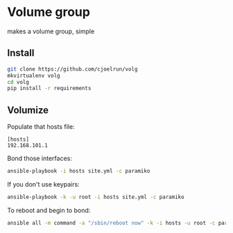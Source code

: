 * Volume group

  makes a volume group, simple

** Install

   #+BEGIN_SRC sh
   git clone https://github.com/cjoelrun/volg
   mkvirtualenv volg
   cd volg
   pip install -r requirements
   #+END_SRC

** Volumize

   Populate that hosts file:
   #+BEGIN_EXAMPLE
   [hosts]
   192.168.101.1
   #+END_EXAMPLE

   Bond those interfaces:
   #+BEGIN_SRC sh
   ansible-playbook -i hosts site.yml -c paramiko
   #+END_SRC

   If you don't use keypairs:
   #+BEGIN_SRC sh
   ansible-playbook -k -u root -i hosts site.yml -c paramiko
   #+END_SRC

   To reboot and begin to bond:
   #+BEGIN_SRC sh
   ansible all -m command -a "/sbin/reboot now" -k -i hosts -u root -c paramiko
   #+END_SRC
